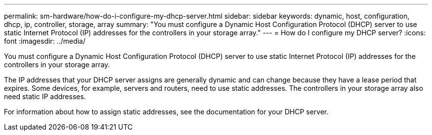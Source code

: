 ---
permalink: sm-hardware/how-do-i-configure-my-dhcp-server.html
sidebar: sidebar
keywords: dynamic, host, configuration, dhcp, ip, controller, storage, array
summary: "You must configure a Dynamic Host Configuration Protocol (DHCP) server to use static Internet Protocol (IP) addresses for the controllers in your storage array."
---
= How do I configure my DHCP server?
:icons: font
:imagesdir: ../media/

[.lead]
You must configure a Dynamic Host Configuration Protocol (DHCP) server to use static Internet Protocol (IP) addresses for the controllers in your storage array.

The IP addresses that your DHCP server assigns are generally dynamic and can change because they have a lease period that expires. Some devices, for example, servers and routers, need to use static addresses. The controllers in your storage array also need static IP addresses.

For information about how to assign static addresses, see the documentation for your DHCP server.
